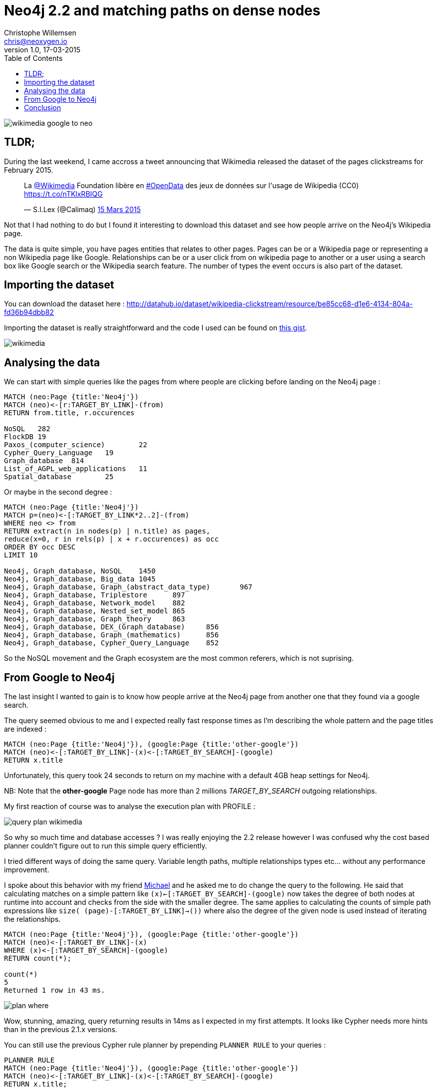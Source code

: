 = Neo4j 2.2 and matching paths on dense nodes
Christophe Willemsen <chris@neoxygen.io>
v1.0, 17-03-2015
:toc:
:homepage: http://chris.neoxygen.io
:keywords: neo4j, cypher, database, graph, nodes, relationships, wikipedia, google, search

image::../_images/wikimedia_google_to_neo.png[]

== TLDR;

During the last weekend, I came accross a tweet announcing that Wikimedia released the dataset of the pages clickstreams
for February 2015.

++++
<blockquote class="twitter-tweet" lang="en"><p>La <a href="https://twitter.com/Wikimedia">@Wikimedia</a> Foundation libère en <a href="https://twitter.com/hashtag/OpenData?src=hash">#OpenData</a> des jeux de données sur l&#39;usage de Wikipedia (CC0) <a href="https://t.co/nTKlxRBIQG">https://t.co/nTKlxRBIQG</a></p>&mdash; S.I.Lex (@Calimaq) <a href="https://twitter.com/Calimaq/status/577033473883439105">15 Mars 2015</a></blockquote>
<script async src="//platform.twitter.com/widgets.js" charset="utf-8"></script>
++++

Not that I had nothing to do but I found it interesting to download this dataset and see how people arrive on the Neo4j's Wikipedia
page.

The data is quite simple, you have pages entities that relates to other pages. Pages can be or a Wikipedia page or representing
a non Wikipedia page like Google. Relationships can be or a user click from on wikipedia page to another or a user using a search
box like Google search or the Wikipedia search feature. The number of types the event occurs is also part of the dataset.

== Importing the dataset

You can download the dataset here : http://datahub.io/dataset/wikipedia-clickstream/resource/be85cc68-d1e6-4134-804a-fd36b94dbb82

Importing the dataset is really straightforward and the code I used can be found on
link:https://gist.github.com/ikwattro/acf99e7354bbb14b9c4f[this gist].

image::../_images/wikimedia.png[]

== Analysing the data

We can start with simple queries like the pages from where people are clicking before landing on the Neo4j page :

[source,cypher]
----
MATCH (neo:Page {title:'Neo4j'})
MATCH (neo)<-[r:TARGET_BY_LINK]-(from)
RETURN from.title, r.occurences

NoSQL	282
FlockDB	19
Paxos_(computer_science)	22
Cypher_Query_Language	19
Graph_database	814
List_of_AGPL_web_applications	11
Spatial_database	25
----

Or maybe in the second degree :

[source,cypher]
----
MATCH (neo:Page {title:'Neo4j'})
MATCH p=(neo)<-[:TARGET_BY_LINK*2..2]-(from)
WHERE neo <> from
RETURN extract(n in nodes(p) | n.title) as pages,
reduce(x=0, r in rels(p) | x + r.occurences) as occ
ORDER BY occ DESC
LIMIT 10

Neo4j, Graph_database, NoSQL	1450
Neo4j, Graph_database, Big_data	1045
Neo4j, Graph_database, Graph_(abstract_data_type)	967
Neo4j, Graph_database, Triplestore	897
Neo4j, Graph_database, Network_model	882
Neo4j, Graph_database, Nested_set_model	865
Neo4j, Graph_database, Graph_theory	863
Neo4j, Graph_database, DEX_(Graph_database)	856
Neo4j, Graph_database, Graph_(mathematics)	856
Neo4j, Graph_database, Cypher_Query_Language	852
----

So the NoSQL movement and the Graph ecosystem are the most common referers, which is not suprising.

== From Google to Neo4j

The last insight I wanted to gain is to know how people arrive at the Neo4j page from another one that they found via a google search.

The query seemed obvious to me and I expected really fast response times as I'm describing the whole pattern and the page
titles are indexed :

[source,cypher]
MATCH (neo:Page {title:'Neo4j'}), (google:Page {title:'other-google'})
MATCH (neo)<-[:TARGET_BY_LINK]-(x)<-[:TARGET_BY_SEARCH]-(google)
RETURN x.title

Unfortunately, this query took 24 seconds to return on my machine with a default 4GB heap settings for Neo4j.

NB: Note that the **other-google** Page node has more than 2 millions _TARGET_BY_SEARCH_ outgoing relationships.

My first reaction of course was to analyse the execution plan with PROFILE :

image::../_images/query_plan_wikimedia.png[]

So why so much time and database accesses ? I was really enjoying the 2.2 release however
I was confused why the cost based planner couldn't figure out to run this simple query efficiently.

I tried different ways of doing the same query. Variable length paths, multiple relationships types etc... without any performance
improvement.

I spoke about this behavior with my friend http://twitter.com/mesirii[Michael] and he asked me to do change the query to the following.
He said that calculating matches on a simple pattern like `(x)<-[:TARGET_BY_SEARCH]-(google)` now takes the degree of both nodes at runtime into account
and checks from the side with the smaller degree. The same applies to calculating the counts of simple path expressions
like `size( (page)-[:TARGET_BY_LINK]->())` where also the degree of the given node is used instead of iterating the relationships.

[source,cypher]
----
MATCH (neo:Page {title:'Neo4j'}), (google:Page {title:'other-google'})
MATCH (neo)<-[:TARGET_BY_LINK]-(x)
WHERE (x)<-[:TARGET_BY_SEARCH]-(google)
RETURN count(*);

count(*)
5
Returned 1 row in 43 ms.
----

image::../_images/plan_where.png[]

Wow, stunning, amazing, query returning results in 14ms as I expected in my first attempts. It looks like Cypher needs more hints
than in the previous 2.1.x versions.

You can still use the previous Cypher rule planner by prepending `PLANNER RULE` to your queries :

[source,cypher]
----
PLANNER RULE
MATCH (neo:Page {title:'Neo4j'}), (google:Page {title:'other-google'})
MATCH (neo)<-[:TARGET_BY_LINK]-(x)<-[:TARGET_BY_SEARCH]-(google)
RETURN x.title;

x.title
FlockDB
Cypher_Query_Language
Spatial_database
List_of_AGPL_web_applications
Graph_database
Returned 5 rows in 27596 ms.
----

image::../_images/plan_rule.png[]

However I couldn't accept it as a long-term solution but more as a temporary workaround. Mostly because such queries make
summing the relationship properties not so user-friendly anymore.

Thanks again to Michael, he asked Neo4j Cypher team and their answer was the following :

----
The cost based planner only knows from the database statistics that a `:Page` node has between 0 and x millions relationships.
So when planning the query it doesn't have any runtime information and does not prefer either side of the query. At planning time
there is no runtime information available, only counts for labels, relationships and property cardinalities and selectivities,
so it actually doesn't know if the assumption holds true later.
----

The solution is to tell Cypher which node to start from with the `USING` clause.

[source,cypher]
----
MATCH (page:Page {title:'Neo4j'}), (google:Page {title:'other-google'})
USING INDEX page:Page(title)
MATCH (page)<-[:TARGET_BY_LINK]-(x)<-[:TARGET_BY_SEARCH]-(google)
RETURN count(*);

count(*)
5
Returned 1 row in 11 ms.
----

image::../_images/plan_using.png[]

And the query is done in 11ms in the browser !!!


== Conclusion

As always, the PROFILER allows you to quickly identify performance problems of your queries.

Thanks to Michael and the Neo4j Cypher team for a fast support.
